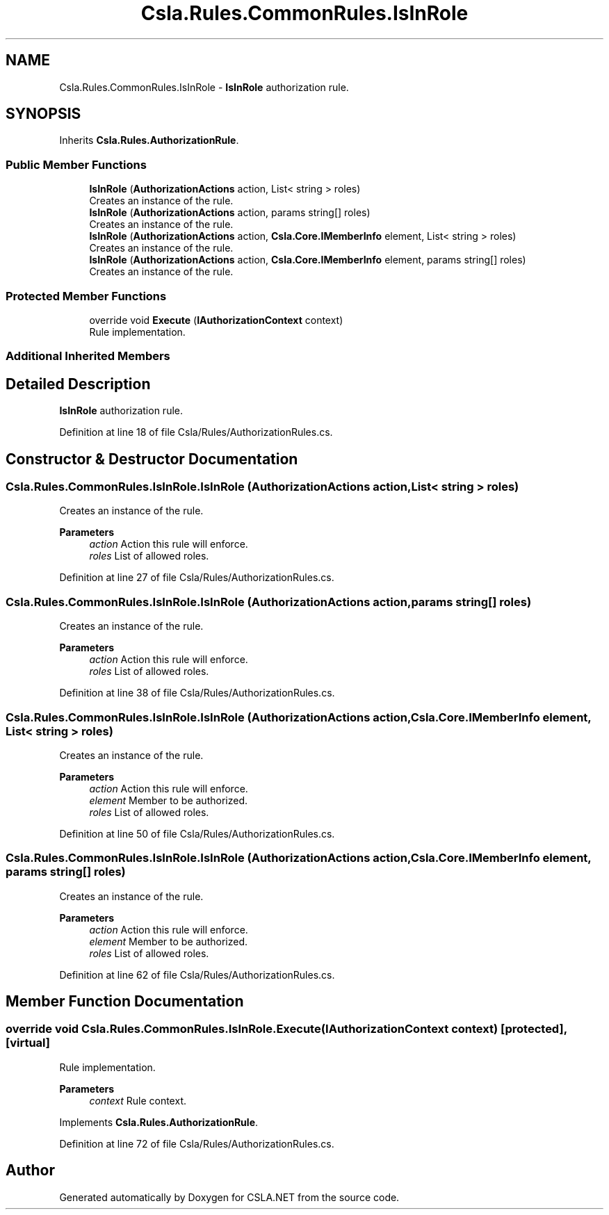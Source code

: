 .TH "Csla.Rules.CommonRules.IsInRole" 3 "Thu Jul 22 2021" "Version 5.4.2" "CSLA.NET" \" -*- nroff -*-
.ad l
.nh
.SH NAME
Csla.Rules.CommonRules.IsInRole \- \fBIsInRole\fP authorization rule\&.  

.SH SYNOPSIS
.br
.PP
.PP
Inherits \fBCsla\&.Rules\&.AuthorizationRule\fP\&.
.SS "Public Member Functions"

.in +1c
.ti -1c
.RI "\fBIsInRole\fP (\fBAuthorizationActions\fP action, List< string > roles)"
.br
.RI "Creates an instance of the rule\&. "
.ti -1c
.RI "\fBIsInRole\fP (\fBAuthorizationActions\fP action, params string[] roles)"
.br
.RI "Creates an instance of the rule\&. "
.ti -1c
.RI "\fBIsInRole\fP (\fBAuthorizationActions\fP action, \fBCsla\&.Core\&.IMemberInfo\fP element, List< string > roles)"
.br
.RI "Creates an instance of the rule\&. "
.ti -1c
.RI "\fBIsInRole\fP (\fBAuthorizationActions\fP action, \fBCsla\&.Core\&.IMemberInfo\fP element, params string[] roles)"
.br
.RI "Creates an instance of the rule\&. "
.in -1c
.SS "Protected Member Functions"

.in +1c
.ti -1c
.RI "override void \fBExecute\fP (\fBIAuthorizationContext\fP context)"
.br
.RI "Rule implementation\&. "
.in -1c
.SS "Additional Inherited Members"
.SH "Detailed Description"
.PP 
\fBIsInRole\fP authorization rule\&. 


.PP
Definition at line 18 of file Csla/Rules/AuthorizationRules\&.cs\&.
.SH "Constructor & Destructor Documentation"
.PP 
.SS "Csla\&.Rules\&.CommonRules\&.IsInRole\&.IsInRole (\fBAuthorizationActions\fP action, List< string > roles)"

.PP
Creates an instance of the rule\&. 
.PP
\fBParameters\fP
.RS 4
\fIaction\fP Action this rule will enforce\&.
.br
\fIroles\fP List of allowed roles\&.
.RE
.PP

.PP
Definition at line 27 of file Csla/Rules/AuthorizationRules\&.cs\&.
.SS "Csla\&.Rules\&.CommonRules\&.IsInRole\&.IsInRole (\fBAuthorizationActions\fP action, params string[] roles)"

.PP
Creates an instance of the rule\&. 
.PP
\fBParameters\fP
.RS 4
\fIaction\fP Action this rule will enforce\&.
.br
\fIroles\fP List of allowed roles\&.
.RE
.PP

.PP
Definition at line 38 of file Csla/Rules/AuthorizationRules\&.cs\&.
.SS "Csla\&.Rules\&.CommonRules\&.IsInRole\&.IsInRole (\fBAuthorizationActions\fP action, \fBCsla\&.Core\&.IMemberInfo\fP element, List< string > roles)"

.PP
Creates an instance of the rule\&. 
.PP
\fBParameters\fP
.RS 4
\fIaction\fP Action this rule will enforce\&.
.br
\fIelement\fP Member to be authorized\&.
.br
\fIroles\fP List of allowed roles\&.
.RE
.PP

.PP
Definition at line 50 of file Csla/Rules/AuthorizationRules\&.cs\&.
.SS "Csla\&.Rules\&.CommonRules\&.IsInRole\&.IsInRole (\fBAuthorizationActions\fP action, \fBCsla\&.Core\&.IMemberInfo\fP element, params string[] roles)"

.PP
Creates an instance of the rule\&. 
.PP
\fBParameters\fP
.RS 4
\fIaction\fP Action this rule will enforce\&.
.br
\fIelement\fP Member to be authorized\&.
.br
\fIroles\fP List of allowed roles\&.
.RE
.PP

.PP
Definition at line 62 of file Csla/Rules/AuthorizationRules\&.cs\&.
.SH "Member Function Documentation"
.PP 
.SS "override void Csla\&.Rules\&.CommonRules\&.IsInRole\&.Execute (\fBIAuthorizationContext\fP context)\fC [protected]\fP, \fC [virtual]\fP"

.PP
Rule implementation\&. 
.PP
\fBParameters\fP
.RS 4
\fIcontext\fP Rule context\&.
.RE
.PP

.PP
Implements \fBCsla\&.Rules\&.AuthorizationRule\fP\&.
.PP
Definition at line 72 of file Csla/Rules/AuthorizationRules\&.cs\&.

.SH "Author"
.PP 
Generated automatically by Doxygen for CSLA\&.NET from the source code\&.

